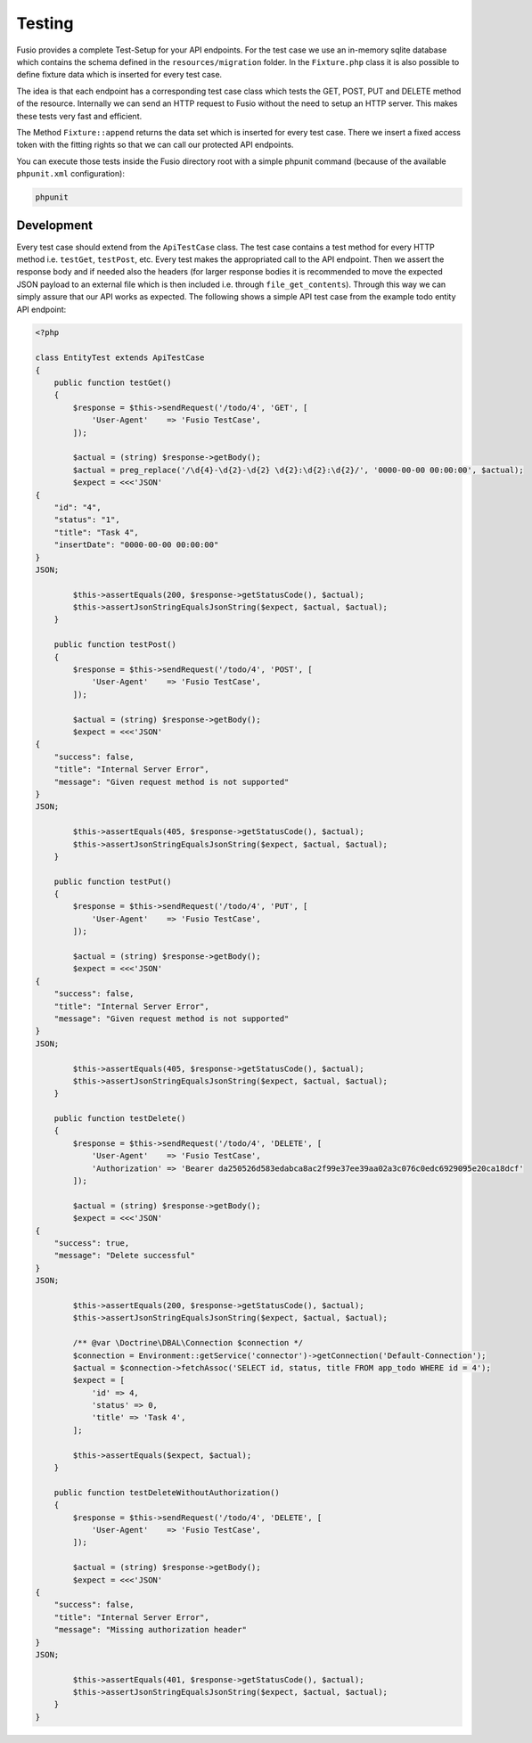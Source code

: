 
Testing
=======

Fusio provides a complete Test-Setup for your API endpoints. For the test case
we use an in-memory sqlite database which contains the schema defined in the
``resources/migration`` folder. In the ``Fixture.php`` class it is also possible 
to define fixture data which is inserted for every test case.

The idea is that each endpoint has a corresponding test case class which tests
the GET, POST, PUT and DELETE method of the resource. Internally we can send an 
HTTP request to Fusio without the need to setup an HTTP server. This makes these 
tests very fast and efficient.

The Method ``Fixture::append`` returns the data set which is inserted
for every test case. There we insert a fixed access token with the fitting 
rights so that we can call our protected API endpoints.

You can execute those tests inside the Fusio directory root with a simple 
phpunit command (because of the available ``phpunit.xml`` configuration):

.. code-block:: text

    phpunit

Development
-----------

Every test case should extend from the ``ApiTestCase`` class. The test case
contains a test method for every HTTP method i.e. ``testGet``, ``testPost``, etc.
Every test makes the appropriated call to the API endpoint. Then we assert the
response body and if needed also the headers (for larger response bodies it is
recommended to move the expected JSON payload to an external file which is then
included i.e. through ``file_get_contents``). Through this way we can simply 
assure that our API works as expected. The following shows a simple API test 
case from the example todo entity API endpoint:

.. code-block:: php

    <?php

    class EntityTest extends ApiTestCase
    {
        public function testGet()
        {
            $response = $this->sendRequest('/todo/4', 'GET', [
                'User-Agent'    => 'Fusio TestCase',
            ]);
    
            $actual = (string) $response->getBody();
            $actual = preg_replace('/\d{4}-\d{2}-\d{2} \d{2}:\d{2}:\d{2}/', '0000-00-00 00:00:00', $actual);
            $expect = <<<'JSON'
    {
        "id": "4",
        "status": "1",
        "title": "Task 4",
        "insertDate": "0000-00-00 00:00:00"
    }
    JSON;
    
            $this->assertEquals(200, $response->getStatusCode(), $actual);
            $this->assertJsonStringEqualsJsonString($expect, $actual, $actual);
        }
    
        public function testPost()
        {
            $response = $this->sendRequest('/todo/4', 'POST', [
                'User-Agent'    => 'Fusio TestCase',
            ]);
    
            $actual = (string) $response->getBody();
            $expect = <<<'JSON'
    {
        "success": false,
        "title": "Internal Server Error",
        "message": "Given request method is not supported"
    }
    JSON;
    
            $this->assertEquals(405, $response->getStatusCode(), $actual);
            $this->assertJsonStringEqualsJsonString($expect, $actual, $actual);
        }
    
        public function testPut()
        {
            $response = $this->sendRequest('/todo/4', 'PUT', [
                'User-Agent'    => 'Fusio TestCase',
            ]);
    
            $actual = (string) $response->getBody();
            $expect = <<<'JSON'
    {
        "success": false,
        "title": "Internal Server Error",
        "message": "Given request method is not supported"
    }
    JSON;
    
            $this->assertEquals(405, $response->getStatusCode(), $actual);
            $this->assertJsonStringEqualsJsonString($expect, $actual, $actual);
        }
    
        public function testDelete()
        {
            $response = $this->sendRequest('/todo/4', 'DELETE', [
                'User-Agent'    => 'Fusio TestCase',
                'Authorization' => 'Bearer da250526d583edabca8ac2f99e37ee39aa02a3c076c0edc6929095e20ca18dcf'
            ]);
    
            $actual = (string) $response->getBody();
            $expect = <<<'JSON'
    {
        "success": true,
        "message": "Delete successful"
    }
    JSON;
    
            $this->assertEquals(200, $response->getStatusCode(), $actual);
            $this->assertJsonStringEqualsJsonString($expect, $actual, $actual);
    
            /** @var \Doctrine\DBAL\Connection $connection */
            $connection = Environment::getService('connector')->getConnection('Default-Connection');
            $actual = $connection->fetchAssoc('SELECT id, status, title FROM app_todo WHERE id = 4');
            $expect = [
                'id' => 4,
                'status' => 0,
                'title' => 'Task 4',
            ];
    
            $this->assertEquals($expect, $actual);
        }
    
        public function testDeleteWithoutAuthorization()
        {
            $response = $this->sendRequest('/todo/4', 'DELETE', [
                'User-Agent'    => 'Fusio TestCase',
            ]);
    
            $actual = (string) $response->getBody();
            $expect = <<<'JSON'
    {
        "success": false,
        "title": "Internal Server Error",
        "message": "Missing authorization header"
    }
    JSON;
    
            $this->assertEquals(401, $response->getStatusCode(), $actual);
            $this->assertJsonStringEqualsJsonString($expect, $actual, $actual);
        }
    }
